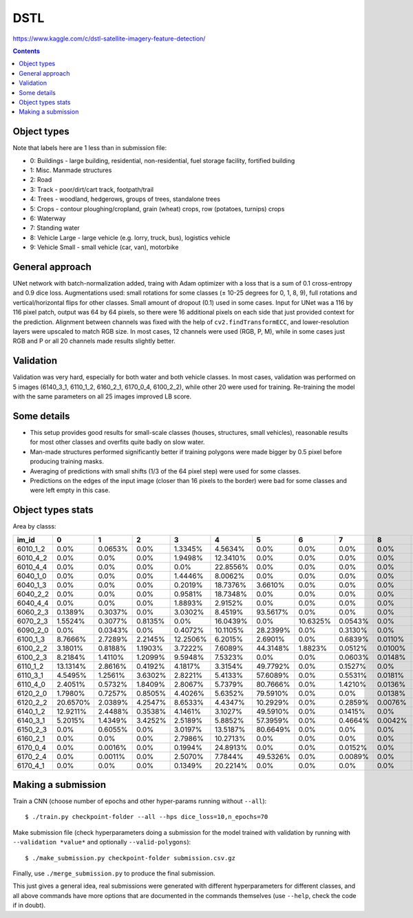 DSTL
====

https://www.kaggle.com/c/dstl-satellite-imagery-feature-detection/

.. contents::

Object types
------------

Note that labels here are 1 less than in submission file:

- 0: Buildings - large building, residential, non-residential, fuel storage facility, fortified building
- 1: Misc. Manmade structures
- 2: Road
- 3: Track - poor/dirt/cart track, footpath/trail
- 4: Trees - woodland, hedgerows, groups of trees, standalone trees
- 5: Crops - contour ploughing/cropland, grain (wheat) crops, row (potatoes, turnips) crops
- 6: Waterway
- 7: Standing water
- 8: Vehicle Large - large vehicle (e.g. lorry, truck, bus), logistics vehicle
- 9: Vehicle Small - small vehicle (car, van), motorbike


General approach
----------------

UNet network with batch-normalization added, traing with Adam optimizer with
a loss that is a sum of 0.1 cross-entropy and 0.9 dice loss.
Augmentations used: small rotations for some classes
(± 10-25 degrees for 0, 1, 8, 9), full rotations and vertical/horizontal flips
for other classes. Small amount of dropout (0.1) used in some cases.
Input for UNet was a 116 by 116 pixel patch, output was 64 by 64 pixels,
so there were 16 additional pixels on each side that just provided context for
the prediction. Alignment between channels was fixed with the help of
``cv2.findTransformECC``, and lower-resolution layers were upscaled to
match RGB size. In most cases, 12 channels were used (RGB, P, M),
while in some cases just RGB and P or all 20 channels made results
slightly better.


Validation
----------

Validation was very hard, especially for both water and both vehicle
classes. In most cases, validation was performed on 5 images
(6140_3_1, 6110_1_2, 6160_2_1, 6170_0_4, 6100_2_2), while other 20 were used
for training. Re-training the model with the same parameters on all 25 images
improved LB score.


Some details
------------

* This setup provides good results for small-scale classes
  (houses, structures, small vehicles), reasonable
  results for most other classes and overfits quite badly on slow water.
* Man-made structures performed significantly better if training polygons
  were made bigger by 0.5 pixel before producing training masks.
* Averaging of predictions with small shifts (1/3 of the 64 pixel step) were used
  for some classes.
* Predictions on the edges of the input image (closer than 16 pixels to the
  border) were bad for some classes and were left empty in this case.


Object types stats
------------------

Area by classs:

========  ========  =======  =======  ========  ========  ========  ========  =======  =======  =======
im_id     0         1        2        3         4         5         6         7        8        9
========  ========  =======  =======  ========  ========  ========  ========  =======  =======  =======
6010_1_2  0.0%      0.0653%  0.0%     1.3345%   4.5634%   0.0%      0.0%      0.0%     0.0%     0.0%
6010_4_2  0.0%      0.0%     0.0%     1.9498%   12.3410%  0.0%      0.0%      0.0%     0.0%     0.0%
6010_4_4  0.0%      0.0%     0.0%     0.0%      22.8556%  0.0%      0.0%      0.0%     0.0%     0.0%
6040_1_0  0.0%      0.0%     0.0%     1.4446%   8.0062%   0.0%      0.0%      0.0%     0.0%     0.0%
6040_1_3  0.0%      0.0%     0.0%     0.2019%   18.7376%  3.6610%   0.0%      0.0%     0.0%     0.0%
6040_2_2  0.0%      0.0%     0.0%     0.9581%   18.7348%  0.0%      0.0%      0.0%     0.0%     0.0%
6040_4_4  0.0%      0.0%     0.0%     1.8893%   2.9152%   0.0%      0.0%      0.0%     0.0%     0.0%
6060_2_3  0.1389%   0.3037%  0.0%     3.0302%   8.4519%   93.5617%  0.0%      0.0%     0.0%     0.0003%
6070_2_3  1.5524%   0.3077%  0.8135%  0.0%      16.0439%  0.0%      10.6325%  0.0543%  0.0%     0.0058%
6090_2_0  0.0%      0.0343%  0.0%     0.4072%   10.1105%  28.2399%  0.0%      0.3130%  0.0%     0.0008%
6100_1_3  8.7666%   2.7289%  2.2145%  12.2506%  6.2015%   2.6901%   0.0%      0.6839%  0.0110%  0.0459%
6100_2_2  3.1801%   0.8188%  1.1903%  3.7222%   7.6089%   44.3148%  1.8823%   0.0512%  0.0100%  0.0242%
6100_2_3  8.2184%   1.4110%  1.2099%  9.5948%   7.5323%   0.0%      0.0%      0.0603%  0.0148%  0.0661%
6110_1_2  13.1314%  2.8616%  0.4192%  4.1817%   3.3154%   49.7792%  0.0%      0.1527%  0.0%     0.0065%
6110_3_1  4.5495%   1.2561%  3.6302%  2.8221%   5.4133%   57.6089%  0.0%      0.5531%  0.0181%  0.0253%
6110_4_0  2.4051%   0.5732%  1.8409%  2.8067%   5.7379%   80.7666%  0.0%      1.4210%  0.0136%  0.0017%
6120_2_0  1.7980%   0.7257%  0.8505%  4.4026%   5.6352%   79.5910%  0.0%      0.0%     0.0138%  0.0041%
6120_2_2  20.6570%  2.0389%  4.2547%  8.6533%   4.4347%   10.2929%  0.0%      0.2859%  0.0076%  0.1560%
6140_1_2  12.9211%  2.4488%  0.3538%  4.1461%   3.1027%   49.5910%  0.0%      0.1415%  0.0%     0.0086%
6140_3_1  5.2015%   1.4349%  3.4252%  2.5189%   5.8852%   57.3959%  0.0%      0.4664%  0.0042%  0.0358%
6150_2_3  0.0%      0.6055%  0.0%     3.0197%   13.5187%  80.6649%  0.0%      0.0%     0.0%     0.0%
6160_2_1  0.0%      0.0%     0.0%     2.7986%   10.2713%  0.0%      0.0%      0.0%     0.0%     0.0%
6170_0_4  0.0%      0.0016%  0.0%     0.1994%   24.8913%  0.0%      0.0%      0.0152%  0.0%     0.0%
6170_2_4  0.0%      0.0011%  0.0%     2.5070%   7.7844%   49.5326%  0.0%      0.0089%  0.0%     0.0%
6170_4_1  0.0%      0.0%     0.0%     0.1349%   20.2214%  0.0%      0.0%      0.0%     0.0%     0.0%
========  ========  =======  =======  ========  ========  ========  ========  =======  =======  =======


Making a submission
-------------------

Train a CNN (choose number of epochs and other hyper-params running without
``--all``)::

    $ ./train.py checkpoint-folder --all --hps dice_loss=10,n_epochs=70

Make submission file (check hyperparameters doing a submission for the
model trained with validation by running with ``--validation *value*``
and optionally ``--valid-polygons``)::

    $ ./make_submission.py checkpoint-folder submission.csv.gz

Finally, use ``./merge_submission.py`` to produce the final submission.

This just gives a general idea, real submissions were generated with different
hyperparameters for different classes, and all above commands have more options
that are documented in the commands themselves (use ``--help``, check the code
if in doubt).
